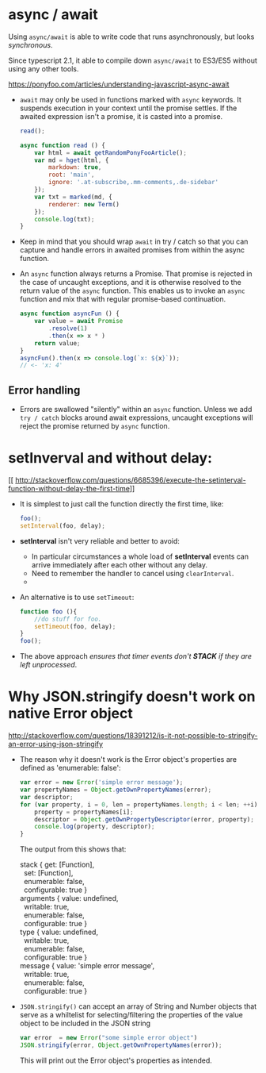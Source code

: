 #+BEGIN_COMMENT
.. title: Javascript Notes
.. slug: javascript-note
.. date: 2017-07-14
.. tags: javascript
.. category: Notes
.. link:
.. description:
.. type: text
#+END_COMMENT


* async / await

Using ~async/await~  is able to write code that runs asynchronously, but
looks /synchronous/.

Since typescript 2.1, it able to compile down ~async/await~ to ES3/ES5
without using any other tools.

[[https://ponyfoo.com/articles/understanding-javascript-async-await]]

- ~await~ may only be used in functions marked with ~async~ keywords. It suspends
  execution in your context until the promise settles. If the awaited expression
  isn't a promise, it is casted into a promise.
  #+BEGIN_SRC js
    read();

    async function read () {
        var html = await getRandomPonyFooArticle();
        var md = hget(html, {
            markdown: true,
            root: 'main',
            ignore: '.at-subscribe,.mm-comments,.de-sidebar'
        });
        var txt = marked(md, {
            renderer: new Term()
        });
        console.log(txt);
    }
  #+END_SRC
- Keep in mind that you should wrap ~await~ in try / catch so that you can
  capture and handle errors in awaited promises from within the async function.
- An ~async~ function always returns a Promise. That promise is rejected in the
  case of uncaught exceptions, and it is otherwise resolved to the return
  value of the ~async~ function. This enables us to invoke an ~async~ function
  and mix that with regular promise-based continuation.
  #+BEGIN_SRC js
    async function asyncFun () {
        var value = await Promise
            .resolve(1)
            .then(x => x * )
        return value;
    }
    asyncFun().then(x => console.log(`x: ${x}`));
    // <- 'x: 4'
  #+END_SRC

** Error handling
   - Errors are swallowed "silently" within an ~async~ function. Unless we add
     ~try / catch~ blocks around await expressions, uncaught exceptions will
     reject the promise returned by ~async~ function.


* *setInverval* and without delay:
[[
http://stackoverflow.com/questions/6685396/execute-the-setinterval-function-without-delay-the-first-time]]

- It is simplest to just call the function directly the first time,
  like:
  #+BEGIN_SRC js
  foo();
  setInterval(foo, delay);
  #+END_SRC
- *setInterval* isn't very reliable and better to avoid:
  - In particular circumstances a whole load of *setInterval* events
    can arrive immediately after each other without any delay.
  - Need to remember the handler to cancel using ~clearInterval~.
  -
- An alternative is to use ~setTimeout~:
  #+BEGIN_SRC js
    function foo (){
        //do stuff for foo.
        setTimeout(foo, delay);
    }
    foo();
  #+END_SRC
- The above approach /ensures that timer events don't *STACK* if they are left
  unprocessed/.

* Why JSON.stringify doesn't work on native Error object
[[http://stackoverflow.com/questions/18391212/is-it-not-possible-to-stringify-an-error-using-json-stringify]]
- The reason why it doesn't work is the Error object's properties are
  defined as 'enumerable: false':
  #+BEGIN_SRC javascript
    var error = new Error('simple error message');
    var propertyNames = Object.getOwnPropertyNames(error);
    var descriptor;
    for (var property, i = 0, len = propertyNames.length; i < len; ++i) {
        property = propertyNames[i];
        descriptor = Object.getOwnPropertyDescriptor(error, property);
        console.log(property, descriptor);
    }
  #+END_SRC
  The output from this shows that:
  #+BEGIN_VERSE
  stack { get: [Function],
    set: [Function],
    enumerable: false,
    configurable: true }
  arguments { value: undefined,
    writable: true,
    enumerable: false,
    configurable: true }
  type { value: undefined,
    writable: true,
    enumerable: false,
    configurable: true }
  message { value: 'simple error message',
    writable: true,
    enumerable: false,
    configurable: true }
  #+END_VERSE
- ~JSON.stringify()~ can accept an array of String and Number objects
  that serve as a whiltelist for selecting/filtering the properties of
  the value object to be included in the JSON string
  #+BEGIN_SRC javascript
  var error  = new Error("some simple error object")
  JSON.stringify(error, Object.getOwnPropertyNames(error));
  #+END_SRC
  This will print out the Error object's properties as intended.
